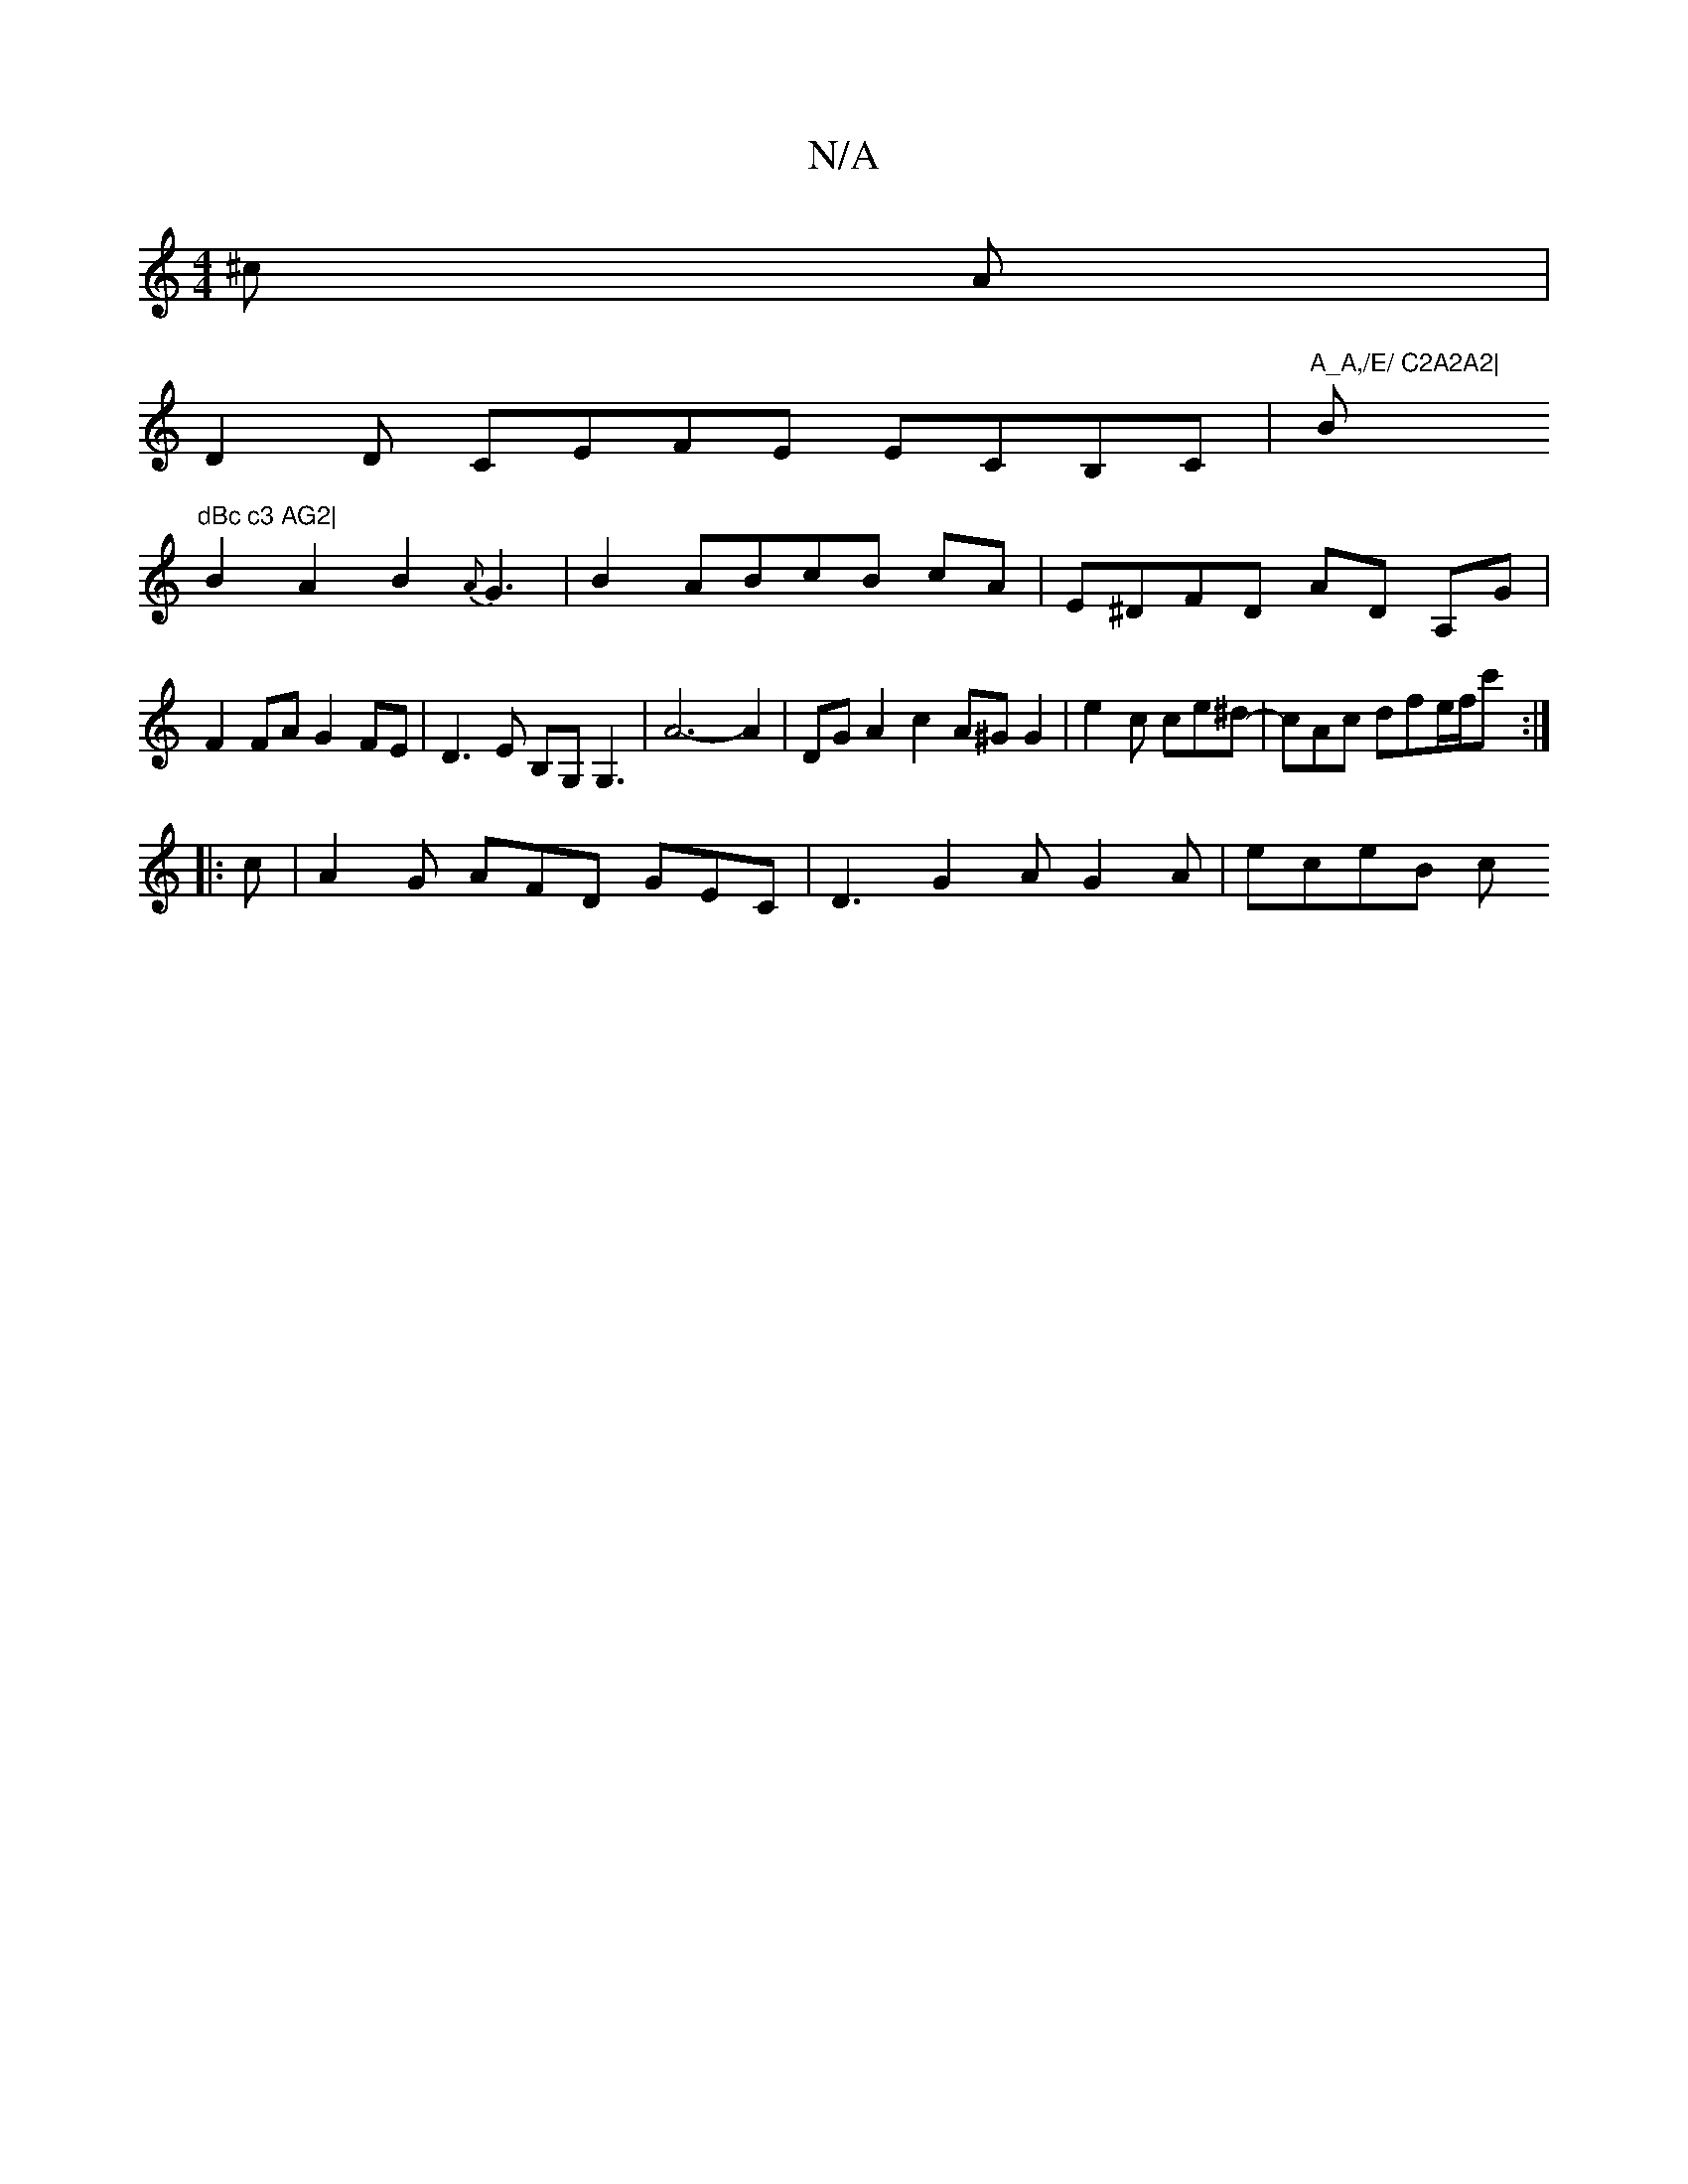 X:1
T:N/A
M:4/4
R:N/A
K:Cmajor
^c A|
D2D CEFE ECB,C |"A_A,/E/ C2A2A2|"Bm"dBc c3 AG2|
B2A2B2{A}G3|B2 ABcB cA|E^DFD AD A,G|
F2FA G2FE|D3E B,G,G,3 | A6-A2|DG A2 c2 A^G G2| e2 c ce^d-|cAc dfe/f/c' :|
|:c |A2G AFD GEC|D3 G2 A G2A|eceB c